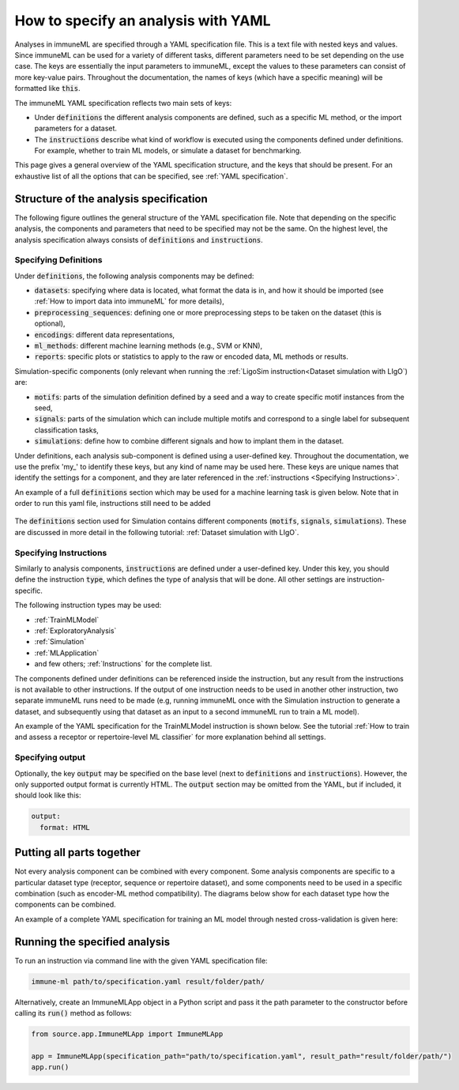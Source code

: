 How to specify an analysis with YAML
====================================

.. meta::

   :twitter:card: summary
   :twitter:site: @immuneml
   :twitter:title: immuneML: specify an analysis with YAML
   :twitter:description: See tutorials on how to specify analysis in immuneML through YAML specification file.
   :twitter:image: https://docs.immuneml.uio.no/_images/receptor_classification_overview.png

Analyses in immuneML are specified through a YAML specification file. This is a text file with nested keys and values.
Since immuneML can be used for a variety of different tasks, different parameters need to be set depending on the use case.
The keys are essentially the input parameters to immuneML, except the values to these parameters can consist of more key-value pairs.
Throughout the documentation, the names of keys (which have a specific meaning) will be formatted like :code:`this`.


The immuneML YAML specification reflects two main sets of keys:

- Under :code:`definitions` the different analysis components are defined, such as a specific ML method, or the import parameters for a dataset.

- The :code:`instructions` describe what kind of workflow is executed using the components defined under definitions. For example, whether to train ML models, or simulate a dataset for benchmarking.


This page gives a general overview of the YAML specification structure, and the keys that should be present.
For an exhaustive list of all the options that can be specified, see :ref:`YAML specification`.


Structure of the analysis specification
---------------------------------------


The following figure outlines the general structure of the YAML specification file. Note that depending on the specific analysis,
the components and parameters that need to be specified may not be the same.
On the highest level, the analysis specification always consists of :code:`definitions` and :code:`instructions`.



.. figure:: ../_static/images/yaml_structure.png
   :alt: structure of the YAML specification



Specifying Definitions
^^^^^^^^^^^^^^^^^^^^^^

Under :code:`definitions`, the following analysis components may be defined:

- :code:`datasets`: specifying where data is located, what format the data is in, and how it should be imported (see :ref:`How to import data into immuneML` for more details),

- :code:`preprocessing_sequences`: defining one or more preprocessing steps to be taken on the dataset (this is optional),

- :code:`encodings`: different data representations,

- :code:`ml_methods`: different machine learning methods (e.g., SVM or KNN),

- :code:`reports`: specific plots or statistics to apply to the raw or encoded data, ML methods or results.

Simulation-specific components (only relevant when running the :ref:`LigoSim instruction<Dataset simulation with LIgO`) are:

- :code:`motifs`: parts of the simulation definition defined by a seed and a way to create specific motif instances from the seed,

- :code:`signals`: parts of the simulation which can include multiple motifs and correspond to a single label for subsequent classification tasks,

- :code:`simulations`: define how to combine different signals and how to implant them in the dataset.


Under definitions, each analysis sub-component is defined using a user-defined key.
Throughout the documentation, we use the prefix 'my\_' to identify these keys, but any kind of name may be used here.
These keys are unique names that identify the settings for a component, and they are
later referenced in the :ref:`instructions <Specifying Instructions>`.

An example of a full :code:`definitions` section which may be used for a machine learning task is given below.
Note that in order to run this yaml file, instructions still need to be added


    .. collapse:: definitions.yaml

        .. highlight:: yaml
        .. code-block:: yaml

          definitions:
            datasets: # every instruction uses a dataset
              my_dataset:
                format: AIRR
                params:
                  path: path/to/data/
                  metadata_file: path/to/metadata.csv
            preprocessing_sequences:
              my_preprocessing:
                - my_beta_chain_filter:
                    ChainRepertoireFilter:
                      keep_chain: TRB
            ml_methods:
              my_log_reg: LogisticRegression
              my_svm: SVM
            encodings:
              my_kmer_freq_encoding_1: KmerFrequency # KmerFrequency with default parameters
              my_kmer_freq_encoding_2: # KmerFrequency with user-defined parameters
                KmerFrequency:
                  k: 5
            reports:
              my_seq_length_distribution: SequenceLengthDistribution
          instructions:
            # to be added...

The :code:`definitions` section used for Simulation contains different components (:code:`motifs`, :code:`signals`, :code:`simulations`).
These are discussed in more detail in the following tutorial: :ref:`Dataset simulation with LIgO`.



Specifying Instructions
^^^^^^^^^^^^^^^^^^^^^^^


Similarly to analysis components, :code:`instructions` are defined under a user-defined key.
Under this key, you should define the instruction :code:`type`, which defines the type
of analysis that will be done. All other settings are instruction-specific.

The following instruction types may be used:

- :ref:`TrainMLModel`

- :ref:`ExploratoryAnalysis`

- :ref:`Simulation`

- :ref:`MLApplication`

- and few others; :ref:`Instructions` for the complete list.

The components defined under definitions can be referenced inside the instruction, but any result from the
instructions is not available to other instructions. If the output of one instruction needs to be used in another
other instruction, two separate immuneML runs need to be made (e.g, running immuneML once with the Simulation
instruction to generate a dataset, and subsequently using that dataset as an input to a second immuneML
run to train a ML model).

An example of the YAML specification for the TrainMLModel instruction is shown below.
See the tutorial :ref:`How to train and assess a receptor or repertoire-level ML classifier` for more explanation behind all settings.

    .. collapse:: instructions.yaml

        .. highlight:: yaml
        .. code-block:: yaml

          definitions:
            # to be added...
          instructions:
            my_instruction: # user-defined instruction key
              type: TrainMLModel
              dataset: my_dataset # reference dataset from definitions
              labels: [disease]
              settings: # settings are made up of preprocessing (optional), ml_method and encoding
              - encoding: my_kmer_freq_encoding_1
                ml_method: my_log_reg
              - preprocessing: my_preprocessing
                encoding: my_kmer_freq_encoding_2
                ml_method: my_svm
              assessment:
                split_strategy: random
                split_count: 1
                training_percentage: 70
                reports:
                  data_splits: [my_seq_length_distribution]
              selection:
                split_strategy: k_fold
                split_count: 5
              strategy: GridSearch
              metrics: [accuracy]
              optimization_metric: accuracy
              reports: null # no reports
              refit_optimal_model: False
              number_of_processes: 4

Specifying output
^^^^^^^^^^^^^^^^^

Optionally, the key :code:`output` may be specified on the base level (next to :code:`definitions` and :code:`instructions`). However,
the only supported output format is currently HTML. The :code:`output` section may be omitted from the YAML, but if included, it should look like this:

.. highlight:: yaml
.. code-block:: yaml

  output:
    format: HTML


Putting all parts together
---------------------------------------
Not every analysis component can be combined with every component.
Some analysis components are specific to a particular dataset type (receptor, sequence or repertoire dataset),
and some components need to be used in a specific combination (such as encoder-ML method compatibility).
The diagrams below show for each dataset type how the components can be combined.

.. image:: ../_static/images/analysis_paths_repertoires.png
    :alt: Analysis paths repertoires

.. image:: ../_static/images/analysis_paths_receptors.png
    :alt: Analysis paths receptors

.. image:: ../_static/images/analysis_paths_sequences.png
    :alt: Analysis paths sequences

An example of a complete YAML specification for training an ML model through nested cross-validation is given here:

    .. collapse:: complete_definitions_instructions.yaml

        .. highlight:: yaml
        .. code-block:: yaml

          definitions:
            datasets:
              d1:
                format: AIRR
                params:
                  metadata_file: path/to/metadata.csv
                  path: path/to/data/
            preprocessing_sequences:
              my_preprocessing:
                - my_beta_chain_filter:
                    ChainRepertoireFilter:
                      keep_chain: TRB
            ml_methods:
              my_log_reg: LogisticRegression
              my_svm: SVM
            encodings:
              my_kmer_freq_encoding_1: KmerFrequency # KmerFrequency with default parameters
              my_kmer_freq_encoding_2: # KmerFrequency with user-defined parameters
                KmerFrequency:
                  k: 5
            reports:
              my_seq_length_distribution: SequenceLengthDistribution
          instructions:
            my_instruction: # user-defined instruction key
              type: TrainMLModel
              dataset: my_dataset # reference dataset from definitions
              labels: [disease]
              settings: # settings are made up of preprocessing (optional), ml_method and encoding
              - encoding: my_kmer_freq_encoding_1
                ml_method: my_log_reg
              - preprocessing: my_preprocessing
                encoding: my_kmer_freq_encoding_2
                ml_method: my_svm
              assessment:
                split_strategy: random
                split_count: 1
                training_percentage: 70
                reports:
                  data_splits: [my_seq_length_distribution]
              selection:
                split_strategy: k_fold
                split_count: 5
              strategy: GridSearch
              metrics: [accuracy]
              optimization_metric: accuracy
              reports: null # no reports
              refit_optimal_model: False
              number_of_processes: 4
          output:
            format: HTML



Running the specified analysis
------------------------------

To run an instruction via command line with the given YAML specification file:

.. code-block:: console

  immune-ml path/to/specification.yaml result/folder/path/

Alternatively, create an ImmuneMLApp object in a Python script and pass it the path parameter to the constructor before calling its :code:`run()` method as follows:

.. highlight:: python
.. code-block:: python

  from source.app.ImmuneMLApp import ImmuneMLApp

  app = ImmuneMLApp(specification_path="path/to/specification.yaml", result_path="result/folder/path/")
  app.run()
